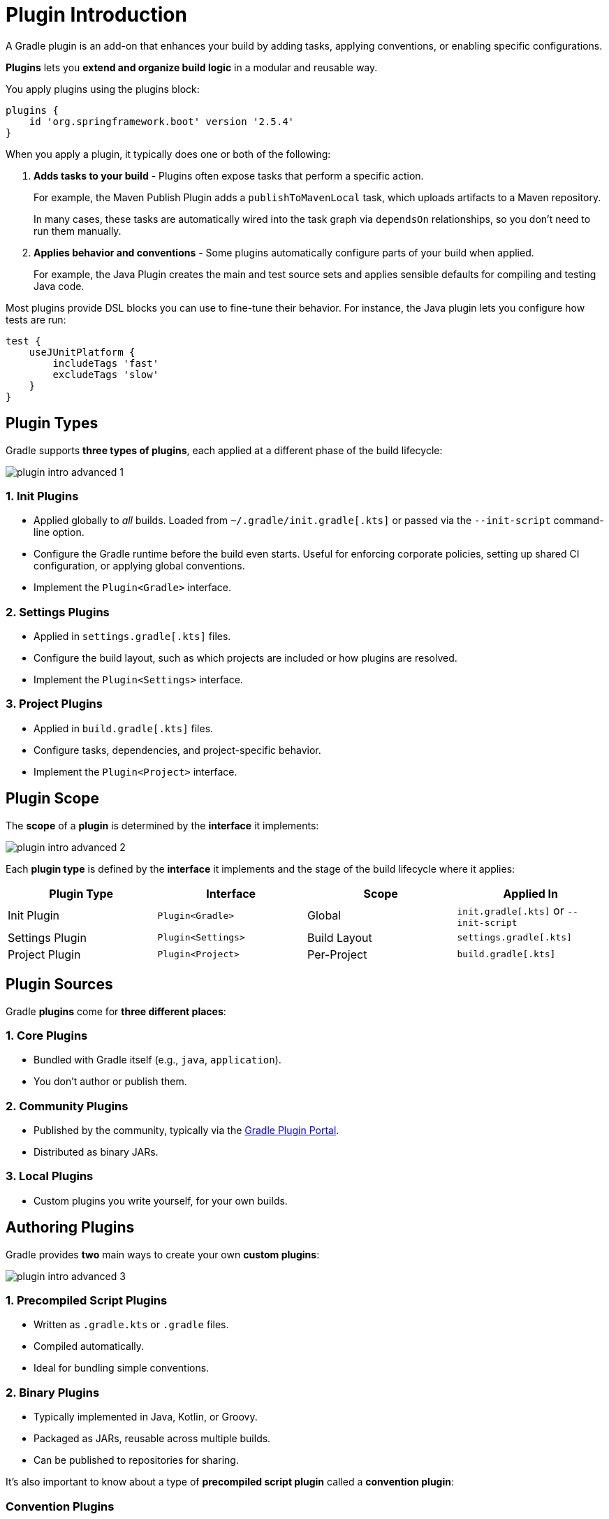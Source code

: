 // Copyright (C) 2025 Gradle, Inc.
//
// Licensed under the Creative Commons Attribution-Noncommercial-ShareAlike 4.0 International License.;
// you may not use this file except in compliance with the License.
// You may obtain a copy of the License at
//
//      https://creativecommons.org/licenses/by-nc-sa/4.0/
//
// Unless required by applicable law or agreed to in writing, software
// distributed under the License is distributed on an "AS IS" BASIS,
// WITHOUT WARRANTIES OR CONDITIONS OF ANY KIND, either express or implied.
// See the License for the specific language governing permissions and
// limitations under the License.

[[plugin_introduction_advanced]]
= Plugin Introduction

A Gradle plugin is an add-on that enhances your build by adding tasks, applying conventions, or enabling specific configurations.

*Plugins* lets you *extend and organize build logic* in a modular and reusable way.

You apply plugins using the plugins block:

[source,groovy]
----
plugins {
    id 'org.springframework.boot' version '2.5.4'
}
----

When you apply a plugin, it typically does one or both of the following:

1. *Adds tasks to your build* - Plugins often expose tasks that perform a specific action.
+
For example, the Maven Publish Plugin adds a `publishToMavenLocal` task, which uploads artifacts to a Maven repository.
+
In many cases, these tasks are automatically wired into the task graph via `dependsOn` relationships, so you don’t need to run them manually.

2. *Applies behavior and conventions* - Some plugins automatically configure parts of your build when applied.
+
For example, the Java Plugin creates the main and test source sets and applies sensible defaults for compiling and testing Java code.

Most plugins provide DSL blocks you can use to fine-tune their behavior.
For instance, the Java plugin lets you configure how tests are run:

[source,groovy]
----
test {
    useJUnitPlatform {
        includeTags 'fast'
        excludeTags 'slow'
    }
}
----

== Plugin Types

Gradle supports *three types of plugins*, each applied at a different phase of the build lifecycle:

image::plugin-intro-advanced-1.png[]

=== 1. Init Plugins

* Applied globally to _all_ builds. Loaded from `~/.gradle/init.gradle[.kts]` or passed via the `--init-script` command-line option.
* Configure the Gradle runtime before the build even starts. Useful for enforcing corporate policies, setting up shared CI configuration, or applying global conventions.
* Implement the `Plugin<Gradle>` interface.

=== 2. Settings Plugins

* Applied in `settings.gradle[.kts]` files.
* Configure the build layout, such as which projects are included or how plugins are resolved.
* Implement the `Plugin<Settings>` interface.

=== 3. Project Plugins

* Applied in `build.gradle[.kts]` files.
* Configure tasks, dependencies, and project-specific behavior.
* Implement the `Plugin<Project>` interface.

== Plugin Scope

The *scope* of a *plugin* is determined by the *interface* it implements:

image::plugin-intro-advanced-2.png[]

Each *plugin type* is defined by the *interface* it implements and the stage of the build lifecycle where it applies:

[cols="25,25,25,25", options="header"]
|===
| Plugin Type | Interface | Scope | Applied In

| Init Plugin
| `Plugin<Gradle>`
| Global
| `init.gradle[.kts]` or `--init-script`

| Settings Plugin
| `Plugin<Settings>`
| Build Layout
| `settings.gradle[.kts]`

| Project Plugin
| `Plugin<Project>`
| Per-Project
| `build.gradle[.kts]`
|===

== Plugin Sources

Gradle *plugins* come for *three different places*:

=== 1. Core Plugins

* Bundled with Gradle itself (e.g., `java`, `application`).
* You don't author or publish them.

=== 2. Community Plugins

* Published by the community, typically via the link:https://plugins.gradle.org/[Gradle Plugin Portal].
* Distributed as binary JARs.

=== 3. Local Plugins

* Custom plugins you write yourself, for your own builds.

== Authoring Plugins

Gradle provides *two* main ways to create your own *custom plugins*:

image::plugin-intro-advanced-3.png[]

=== 1. Precompiled Script Plugins

* Written as `.gradle.kts` or `.gradle` files.
* Compiled automatically.
* Ideal for bundling simple conventions.

=== 2. Binary Plugins

* Typically implemented in Java, Kotlin, or Groovy.
* Packaged as JARs, reusable across multiple builds.
* Can be published to repositories for sharing.

It's also important to know about a type of *precompiled script plugin* called a *convention plugin*:

=== Convention Plugins

* A type of *precompiled script plugin*, typically used to:
** Bundle together multiple plugins.
** Apply shared configuration across projects.
* Usually found in the `buildSrc` directory or a composite build named `build-logic`.

[.text-right]
**Next Step:** <<pre_compiled_script_plugin_advanced.adoc#pre_compiled_script_plugins_advanced,Learn about Pre-Compiled Script Plugins>> >>
